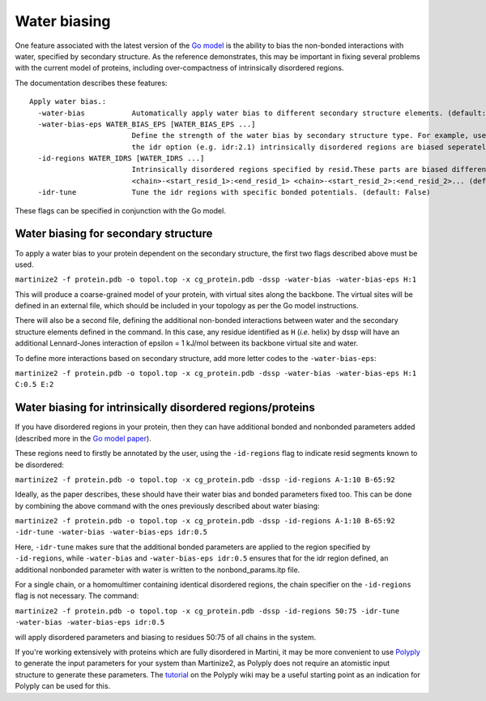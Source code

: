 =============
Water biasing
=============

One feature associated with the latest version of the
`Go model <https://www.nature.com/articles/s41467-025-58719-0>`_ is the ability to
bias the non-bonded interactions with water, specified by secondary structure. As the reference
demonstrates, this may be important in fixing several problems with the current model of proteins,
including over-compactness of intrinsically disordered regions.

The documentation describes these features::

  Apply water bias.:
    -water-bias           Automatically apply water bias to different secondary structure elements. (default: False)
    -water-bias-eps WATER_BIAS_EPS [WATER_BIAS_EPS ...]
                          Define the strength of the water bias by secondary structure type. For example, use `H:3.6 C:2.1` to bias helixes and coils. Using
                          the idr option (e.g. idr:2.1) intrinsically disordered regions are biased seperately. (default: [])
    -id-regions WATER_IDRS [WATER_IDRS ...]
                          Intrinsically disordered regions specified by resid.These parts are biased differently when applying a water bias.format:
                          <chain>-<start_resid_1>:<end_resid_1> <chain>-<start_resid_2>:<end_resid_2>... (default: [])
    -idr-tune             Tune the idr regions with specific bonded potentials. (default: False)

These flags can be specified in conjunction with the Go model.


Water biasing for secondary structure
-------------------------------------

To apply a water bias to your protein dependent on the secondary structure, the first two flags
described above must be used.

``martinize2 -f protein.pdb -o topol.top -x cg_protein.pdb -dssp -water-bias -water-bias-eps H:1``

This will produce a coarse-grained model of your protein, with virtual sites along the backbone.
The virtual sites will be defined in an external file, which should be included in your topology
as per the Go model instructions.

There will also be a second file, defining the additional non-bonded interactions between
water and the secondary structure elements defined in the command. In this case, any residue
identified as ``H`` (*i.e.* helix) by dssp will have an additional Lennard-Jones interaction of
epsilon = 1 kJ/mol between its backbone virtual site and water.

To define more interactions based on secondary structure, add more letter codes to the
``-water-bias-eps``:

``martinize2 -f protein.pdb -o topol.top -x cg_protein.pdb -dssp -water-bias -water-bias-eps H:1 C:0.5 E:2``


Water biasing for intrinsically disordered regions/proteins
-----------------------------------------------------------

If you have disordered regions in your protein, then they can have additional bonded and nonbonded
parameters added (described more in the `Go model paper <https://www.nature.com/articles/s41467-025-58719-0>`_).

These regions need to firstly be annotated by the user, using the ``-id-regions`` flag to indicate resid segments
known to be disordered:

``martinize2 -f protein.pdb -o topol.top -x cg_protein.pdb -dssp -id-regions A-1:10 B-65:92``

Ideally, as the paper describes, these should have their water bias and bonded parameters fixed too.
This can be done by combining the above command with the ones previously described about water biasing:

``martinize2 -f protein.pdb -o topol.top -x cg_protein.pdb -dssp -id-regions A-1:10 B-65:92 -idr-tune -water-bias -water-bias-eps idr:0.5``

Here, ``-idr-tune`` makes sure that the additional bonded parameters are applied to the region specified by ``-id-regions``,
while ``-water-bias`` and ``-water-bias-eps idr:0.5`` ensures that for the idr region defined, an additional nonbonded parameter
with water is written to the nonbond_params.itp file.

For a single chain, or a homomultimer containing identical disordered regions, the chain specifier on the ``-id-regions`` flag is
not necessary. The command:

``martinize2 -f protein.pdb -o topol.top -x cg_protein.pdb -dssp -id-regions 50:75 -idr-tune -water-bias -water-bias-eps idr:0.5``

will apply disordered parameters and biasing to residues 50:75 of all chains in the system.

If you're working extensively with proteins which are fully disordered in Martini, it may be more convenient to
use `Polyply <https://github.com/marrink-lab/polyply_1.0>`_ to generate the input parameters for your system
than Martinize2, as Polyply does not require an atomistic input structure to generate these parameters. The
`tutorial <https://github.com/marrink-lab/polyply_1.0/wiki/Tutorial:-Martini-3-IDPs>`_ on the Polyply wiki
may be a useful starting point as an indication for Polyply can be used for this.


